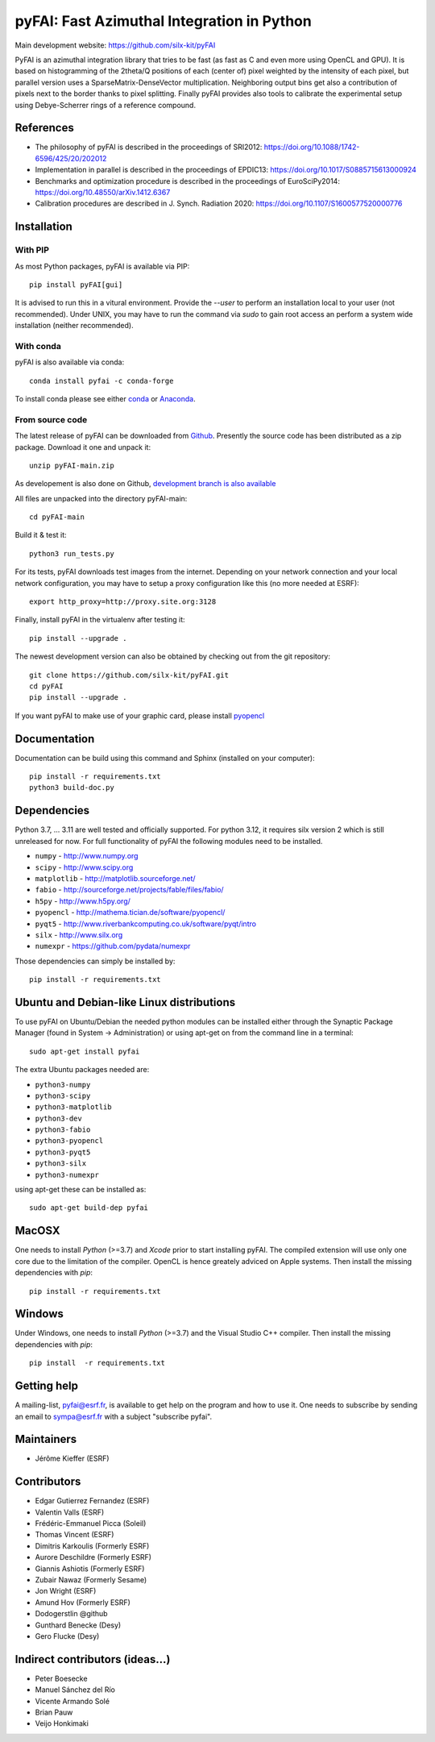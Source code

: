 pyFAI: Fast Azimuthal Integration in Python
===========================================

Main development website: https://github.com/silx-kit/pyFAI

..
  |Github Actions| |Appveyor Status| |myBinder Launcher| |RTD docs| |Zenodo DOI|

PyFAI is an azimuthal integration library that tries to be fast (as fast as C
and even more using OpenCL and GPU).
It is based on histogramming of the 2theta/Q positions of each (center of)
pixel weighted by the intensity of each pixel, but parallel version uses a
SparseMatrix-DenseVector multiplication.
Neighboring output bins get also a contribution of pixels next to the border
thanks to pixel splitting.
Finally pyFAI provides also tools to calibrate the experimental setup using Debye-Scherrer
rings of a reference compound.

References
----------

* The philosophy of pyFAI is described in the proceedings of SRI2012: https://doi.org/10.1088/1742-6596/425/20/202012
* Implementation in parallel is described in the proceedings of EPDIC13: https://doi.org/10.1017/S0885715613000924
* Benchmarks and optimization procedure is described in the proceedings of EuroSciPy2014: https://doi.org/10.48550/arXiv.1412.6367
* Calibration procedures are described in J. Synch. Radiation 2020: https://doi.org/10.1107/S1600577520000776

Installation
------------

With PIP
........

As most Python packages, pyFAI is available via PIP::

   pip install pyFAI[gui]

It is advised to run this in a vitural environment.
Provide the *--user* to perform an installation local to your user (not recommended).
Under UNIX, you may have to run the command via *sudo* to gain root access an
perform a system wide installation (neither recommended).


With conda
..........

pyFAI is also available via conda::

  conda install pyfai -c conda-forge

To install conda please see either `conda <https://conda.io/docs/install/quick.html>`_ or `Anaconda <https://www.continuum.io/downloads>`_.

From source code
................

The latest release of pyFAI can be downloaded from
`Github <https://github.com/silx-kit/pyFAI/archive/main.zip>`_.
Presently the source code has been distributed as a zip package.
Download it one and unpack it::

    unzip pyFAI-main.zip

As developement is also done on Github,
`development branch is also available <https://github.com/silx-kit/pyFAI/archive/main.zip>`_

All files are unpacked into the directory pyFAI-main::

    cd pyFAI-main

Build it & test it::

    python3 run_tests.py

For its tests, pyFAI downloads test images from the internet.
Depending on your network connection and your local network configuration,
you may have to setup a proxy configuration like this (no more needed at ESRF)::

   export http_proxy=http://proxy.site.org:3128

Finally, install pyFAI in the virtualenv after testing it::

    pip install --upgrade .

The newest development version can also be obtained by checking out from the git
repository::

    git clone https://github.com/silx-kit/pyFAI.git
    cd pyFAI
    pip install --upgrade .

If you want pyFAI to make use of your graphic card, please install
`pyopencl <http://mathema.tician.de/software/pyopencl>`_

Documentation
-------------

Documentation can be build using this command and Sphinx (installed on your computer)::

    pip install -r requirements.txt
    python3 build-doc.py


Dependencies
------------

Python 3.7, ... 3.11 are well tested and officially supported.
For python 3.12, it requires silx version 2 which is still unreleased for now.
For full functionality of pyFAI the following modules need to be installed.

* ``numpy``      - http://www.numpy.org
* ``scipy`` 	 - http://www.scipy.org
* ``matplotlib`` - http://matplotlib.sourceforge.net/
* ``fabio`` 	 - http://sourceforge.net/projects/fable/files/fabio/
* ``h5py``	     - http://www.h5py.org/
* ``pyopencl``	 - http://mathema.tician.de/software/pyopencl/
* ``pyqt5``	     - http://www.riverbankcomputing.co.uk/software/pyqt/intro
* ``silx``       - http://www.silx.org
* ``numexpr``    - https://github.com/pydata/numexpr

Those dependencies can simply be installed by::

   pip install -r requirements.txt


Ubuntu and Debian-like Linux distributions
------------------------------------------

To use pyFAI on Ubuntu/Debian the needed python modules
can be installed either through the Synaptic Package Manager
(found in System -> Administration)
or using apt-get on from the command line in a terminal::

   sudo apt-get install pyfai

The extra Ubuntu packages needed are:

* ``python3-numpy``
* ``python3-scipy``
* ``python3-matplotlib``
* ``python3-dev``
* ``python3-fabio``
* ``python3-pyopencl``
* ``python3-pyqt5``
* ``python3-silx``
* ``python3-numexpr``

using apt-get these can be installed as::

    sudo apt-get build-dep pyfai

MacOSX
------

One needs to install `Python` (>=3.7) and `Xcode` prior to start installing pyFAI.
The compiled extension will use only one core due to the limitation of the compiler.
OpenCL is hence greately adviced on Apple systems.
Then install the missing dependencies with `pip`::

   pip install -r requirements.txt


Windows
-------

Under Windows, one needs to install `Python` (>=3.7) and the Visual Studio C++ compiler.
Then install the missing dependencies with `pip`::

   pip install  -r requirements.txt

Getting help
------------

A mailing-list, pyfai@esrf.fr, is available to get help on the program and how to use it.
One needs to subscribe by sending an email to sympa@esrf.fr with a subject "subscribe pyfai".


Maintainers
-----------

* Jérôme Kieffer (ESRF)

Contributors
------------

* Edgar Gutierrez Fernandez (ESRF)
* Valentin Valls (ESRF)
* Frédéric-Emmanuel Picca (Soleil)
* Thomas Vincent (ESRF)
* Dimitris Karkoulis (Formerly ESRF)
* Aurore Deschildre (Formerly ESRF)
* Giannis Ashiotis (Formerly ESRF)
* Zubair Nawaz (Formerly Sesame)
* Jon Wright (ESRF)
* Amund Hov (Formerly ESRF)
* Dodogerstlin @github
* Gunthard Benecke (Desy)
* Gero Flucke (Desy)

Indirect contributors (ideas...)
--------------------------------

* Peter Boesecke
* Manuel Sánchez del Río
* Vicente Armando Solé
* Brian Pauw
* Veijo Honkimaki

.. |Github Actions| image:: https://github.com/silx-kit/pyFAI/actions/workflows/python-package.yml/badge.svg
.. |Appveyor Status| image:: https://ci.appveyor.com/api/projects/status/github/silx-kit/pyfai?svg=true
   :target: https://ci.appveyor.com/project/ESRF/pyfai
.. |myBinder Launcher| image:: https://mybinder.org/badge_logo.svg
   :target: https://mybinder.org/v2/gh/silx-kit/pyFAI/main?filepath=binder%2Findex.ipynb
.. |RTD docs| image:: https://readthedocs.org/projects/pyFAI/badge
    :alt: Documentation Status
    :scale: 100%
    :target: https://pyfai.readthedocs.io/en/main
.. |Zenodo DOI| image:: https://zenodo.org/badge/DOI/10.5281/zenodo.832896.svg
   :target: https://doi.org/10.5281/zenodo.832896
